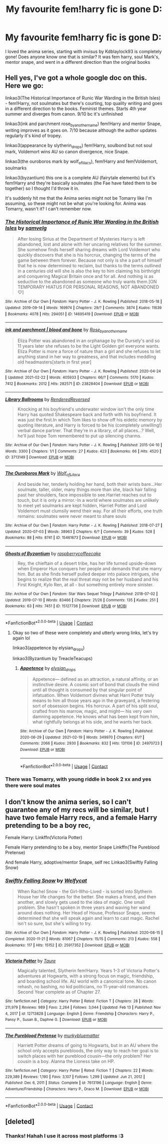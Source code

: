 #+TITLE: My favourite fem!harry fic is gone D:

* My favourite fem!harry fic is gone D:
:PROPERTIES:
:Author: tangled_slinkyxx
:Score: 6
:DateUnix: 1615592245.0
:DateShort: 2021-Mar-13
:FlairText: Request
:END:
I loved the anima series, starting with invisus by Kdblaylock93 is completely gone! Does anyone know one that is similar? It was fem harry, soul Mark's, mentor snape, and went in a different direction than the original books


** Hell yes, I've got a whole google doc on this. Here we go:

linkao3(The Historical Importance of Runic War Warding in the British Isles) - fem!Harry, not soulmates but there's courting, top quality writing and goes in a different direction to the books. Feminist themes. Starts 4th year summer and diverges from canon. 9/10 bc it's unfinished

linkao3(ink and parchment rose_by_another_name) fem!Harry and mentor Snape, writing improves as it goes on. 7/10 because although the author updates regularly it's kind of tropey.

linkao3(appearance by slytherin_drops) fem!Harry, soulbond but not soul mark, Voldemort wins AU so canon divergence, nice Snape.

linkao3(the ouroboros mark by wolf_of_lilacs), fem!Harry and fem!Voldemort, soulmarks

linkao3(byzantium) this one is a complete AU (fairytale elements) but it's fem!Harry and they're basically soulmates (the Fae have fated them to be together) so I thought I'd throw it in.

It's suddenly hit me that the Anima series might not be Tomarry like I'm assuming, so these might not be what you're looking for. Anima was Tomarry, wasn't it? I can't remember now.
:PROPERTIES:
:Author: lilaccomma
:Score: 3
:DateUnix: 1615601721.0
:DateShort: 2021-Mar-13
:END:

*** [[https://archiveofourown.org/works/14695419][*/The Historical Importance of Runic War Warding in the British Isles/*]] by [[https://www.archiveofourown.org/users/samvelg/pseuds/samvelg][/samvelg/]]

#+begin_quote
  After losing Sirius at the Department of Mysteries Harry is left abandoned, lost and alone with her uncaring relatives for the summer. She somehow finds herself sharing dreams with Lord Voldemort who quickly discovers that she is his horcrux, changing the terms of the game between them forever. Because not only is she a part of himself that he is now determined to reclaim, but thanks to the terms outlined in a centuries old will she is also the key to him claiming his birthright and conquering Magical Britain once and for all. And nothing is as seductive to the abandoned as someone who truly wants them.[ON TEMPORARY HIATUS FOR PERSONAL REASONS, NOT ABANDONED ♡]
#+end_quote

^{/Site/:} ^{Archive} ^{of} ^{Our} ^{Own} ^{*|*} ^{/Fandom/:} ^{Harry} ^{Potter} ^{-} ^{J.} ^{K.} ^{Rowling} ^{*|*} ^{/Published/:} ^{2018-05-18} ^{*|*} ^{/Updated/:} ^{2019-09-14} ^{*|*} ^{/Words/:} ^{169974} ^{*|*} ^{/Chapters/:} ^{29/?} ^{*|*} ^{/Comments/:} ^{3874} ^{*|*} ^{/Kudos/:} ^{11639} ^{*|*} ^{/Bookmarks/:} ^{4078} ^{*|*} ^{/Hits/:} ^{294051} ^{*|*} ^{/ID/:} ^{14695419} ^{*|*} ^{/Download/:} ^{[[https://archiveofourown.org/downloads/14695419/The%20Historical.epub?updated_at=1615334819][EPUB]]} ^{or} ^{[[https://archiveofourown.org/downloads/14695419/The%20Historical.mobi?updated_at=1615334819][MOBI]]}

--------------

[[https://archiveofourown.org/works/23828404][*/ink and parchment | blood and bone/*]] by [[https://www.archiveofourown.org/users/Rose_by_another_name/pseuds/Rose_by_another_name][/Rose_by_another_name/]]

#+begin_quote
  Eliza Potter was abandoned in an orphanage by the Dursely's and so 11 years later she refuses to be the Light Golden girl everyone wants. Eliza Potter is more a force of nature than a girl and she refuses to let anything stand in her way to greatness, and that includes meddling old headmasters[starts in first year]
#+end_quote

^{/Site/:} ^{Archive} ^{of} ^{Our} ^{Own} ^{*|*} ^{/Fandom/:} ^{Harry} ^{Potter} ^{-} ^{J.} ^{K.} ^{Rowling} ^{*|*} ^{/Published/:} ^{2020-04-24} ^{*|*} ^{/Updated/:} ^{2021-02-22} ^{*|*} ^{/Words/:} ^{405933} ^{*|*} ^{/Chapters/:} ^{66/?} ^{*|*} ^{/Comments/:} ^{5170} ^{*|*} ^{/Kudos/:} ^{7412} ^{*|*} ^{/Bookmarks/:} ^{2012} ^{*|*} ^{/Hits/:} ^{282571} ^{*|*} ^{/ID/:} ^{23828404} ^{*|*} ^{/Download/:} ^{[[https://archiveofourown.org/downloads/23828404/ink%20and%20parchment%20blood.epub?updated_at=1614038024][EPUB]]} ^{or} ^{[[https://archiveofourown.org/downloads/23828404/ink%20and%20parchment%20blood.mobi?updated_at=1614038024][MOBI]]}

--------------

[[https://archiveofourown.org/works/3713149][*/Library Ballrooms/*]] by [[https://www.archiveofourown.org/users/RenderedReversed/pseuds/RenderedReversed][/RenderedReversed/]]

#+begin_quote
  Knocking at his boyfriend's underwater window isn't the only time Harry has quoted Shakespeare back and forth with his boyfriend. It was just the first.In which Tom likes to show off his eidetic memory by quoting literature, and Harry is forced to be his (completely unwilling!) verbal dance partner. That they're in a library, of all places...? Well, he'll just hope Tom remembered to put up silencing charms.
#+end_quote

^{/Site/:} ^{Archive} ^{of} ^{Our} ^{Own} ^{*|*} ^{/Fandom/:} ^{Harry} ^{Potter} ^{-} ^{J.} ^{K.} ^{Rowling} ^{*|*} ^{/Published/:} ^{2015-04-10} ^{*|*} ^{/Words/:} ^{3300} ^{*|*} ^{/Chapters/:} ^{1/1} ^{*|*} ^{/Comments/:} ^{27} ^{*|*} ^{/Kudos/:} ^{423} ^{*|*} ^{/Bookmarks/:} ^{66} ^{*|*} ^{/Hits/:} ^{4520} ^{*|*} ^{/ID/:} ^{3713149} ^{*|*} ^{/Download/:} ^{[[https://archiveofourown.org/downloads/3713149/Library%20Ballrooms.epub?updated_at=1428628285][EPUB]]} ^{or} ^{[[https://archiveofourown.org/downloads/3713149/Library%20Ballrooms.mobi?updated_at=1428628285][MOBI]]}

--------------

[[https://archiveofourown.org/works/15461673][*/The Ouroboros Mark/*]] by [[https://www.archiveofourown.org/users/Wolf_of_Lilacs/pseuds/Wolf_of_Lilacs][/Wolf_of_Lilacs/]]

#+begin_quote
  And beside her, tenderly holding her hand, both their wrists bare...Her soulmate, taller, older, many things more than she, black hair falling past her shoulders, face impossible to see.Harriet reaches out to touch, but it is only a mirror.-In a world where soulmates are unlikely to meet yet soulmarks are kept hidden, Harriet Potter and Lord Voldemort must clumsily wend their way. For all their efforts, one truth remains: soulmates were never meant to share souls
#+end_quote

^{/Site/:} ^{Archive} ^{of} ^{Our} ^{Own} ^{*|*} ^{/Fandom/:} ^{Harry} ^{Potter} ^{-} ^{J.} ^{K.} ^{Rowling} ^{*|*} ^{/Published/:} ^{2018-07-27} ^{*|*} ^{/Updated/:} ^{2020-07-03} ^{*|*} ^{/Words/:} ^{38963} ^{*|*} ^{/Chapters/:} ^{6/?} ^{*|*} ^{/Comments/:} ^{39} ^{*|*} ^{/Kudos/:} ^{528} ^{*|*} ^{/Bookmarks/:} ^{88} ^{*|*} ^{/Hits/:} ^{8741} ^{*|*} ^{/ID/:} ^{15461673} ^{*|*} ^{/Download/:} ^{[[https://archiveofourown.org/downloads/15461673/The%20Ouroboros%20Mark.epub?updated_at=1593810210][EPUB]]} ^{or} ^{[[https://archiveofourown.org/downloads/15461673/The%20Ouroboros%20Mark.mobi?updated_at=1593810210][MOBI]]}

--------------

[[https://archiveofourown.org/works/15127736][*/Ghosts of Byzantium/*]] by [[https://www.archiveofourown.org/users/raspberrycoffeecake/pseuds/raspberrycoffeecake][/raspberrycoffeecake/]]

#+begin_quote
  Rey, the chieftain of a desert tribe, has her life turned upside-down when Emperor Hux conquers her people and demands that she marry him. But as she finds herself pulled deeper into palace intrigues, she begins to realize that the real threat may not be her husband and his First Knight, Kylo Ren, at all - but something entirely more sinister.
#+end_quote

^{/Site/:} ^{Archive} ^{of} ^{Our} ^{Own} ^{*|*} ^{/Fandom/:} ^{Star} ^{Wars} ^{Sequel} ^{Trilogy} ^{*|*} ^{/Published/:} ^{2018-07-02} ^{*|*} ^{/Updated/:} ^{2019-07-10} ^{*|*} ^{/Words/:} ^{83466} ^{*|*} ^{/Chapters/:} ^{21/26} ^{*|*} ^{/Comments/:} ^{135} ^{*|*} ^{/Kudos/:} ^{251} ^{*|*} ^{/Bookmarks/:} ^{63} ^{*|*} ^{/Hits/:} ^{7451} ^{*|*} ^{/ID/:} ^{15127736} ^{*|*} ^{/Download/:} ^{[[https://archiveofourown.org/downloads/15127736/Ghosts%20of%20Byzantium.epub?updated_at=1562763240][EPUB]]} ^{or} ^{[[https://archiveofourown.org/downloads/15127736/Ghosts%20of%20Byzantium.mobi?updated_at=1562763240][MOBI]]}

--------------

*FanfictionBot*^{2.0.0-beta} | [[https://github.com/FanfictionBot/reddit-ffn-bot/wiki/Usage][Usage]] | [[https://www.reddit.com/message/compose?to=tusing][Contact]]
:PROPERTIES:
:Author: FanfictionBot
:Score: 1
:DateUnix: 1615601771.0
:DateShort: 2021-Mar-13
:END:

**** Okay so two of these were completely and utterly wrong links, let's try again lol

linkao3(appetence by elysian_drops)

linkao3(Byzantium by TreacleTeacups)
:PROPERTIES:
:Author: lilaccomma
:Score: 1
:DateUnix: 1615602229.0
:DateShort: 2021-Mar-13
:END:

***** [[https://archiveofourown.org/works/24970723][*/Appetence/*]] by [[https://www.archiveofourown.org/users/elysian_drops/pseuds/elysian_drops][/elysian_drops/]]

#+begin_quote
  Appetence--- defined as an attraction, a natural affinity, or an instinctive desire. A cosmic sort of bond that clouds the mind until all thought is consumed by that singular point of infatuation. When Voldemort divines what Harri Potter truly means to him all those years ago in the graveyard, a festering sort of obsession begins. His horcrux. A part of his split soul, crafted from his marrow, magic, and might--- his very own damning appetence. He knows what has been kept from him, what rightfully belongs at his side, and he wants her back.
#+end_quote

^{/Site/:} ^{Archive} ^{of} ^{Our} ^{Own} ^{*|*} ^{/Fandom/:} ^{Harry} ^{Potter} ^{-} ^{J.} ^{K.} ^{Rowling} ^{*|*} ^{/Published/:} ^{2020-06-29} ^{*|*} ^{/Updated/:} ^{2021-02-19} ^{*|*} ^{/Words/:} ^{349970} ^{*|*} ^{/Chapters/:} ^{61/?} ^{*|*} ^{/Comments/:} ^{2066} ^{*|*} ^{/Kudos/:} ^{2930} ^{*|*} ^{/Bookmarks/:} ^{832} ^{*|*} ^{/Hits/:} ^{131106} ^{*|*} ^{/ID/:} ^{24970723} ^{*|*} ^{/Download/:} ^{[[https://archiveofourown.org/downloads/24970723/Appetence.epub?updated_at=1615547497][EPUB]]} ^{or} ^{[[https://archiveofourown.org/downloads/24970723/Appetence.mobi?updated_at=1615547497][MOBI]]}

--------------

*FanfictionBot*^{2.0.0-beta} | [[https://github.com/FanfictionBot/reddit-ffn-bot/wiki/Usage][Usage]] | [[https://www.reddit.com/message/compose?to=tusing][Contact]]
:PROPERTIES:
:Author: FanfictionBot
:Score: 1
:DateUnix: 1615602258.0
:DateShort: 2021-Mar-13
:END:


*** There was Tomarry, with young riddle in book 2 xx and yes there were soul mates
:PROPERTIES:
:Author: tangled_slinkyxx
:Score: 1
:DateUnix: 1615635642.0
:DateShort: 2021-Mar-13
:END:


** I don't know the anima series, so I can't guarantee any of my recs will be similar, but I have two female Harry recs, and a female Harry pretending to be a boy rec,

Female Harry: Linkffn(Victoria Potter)

Female Harry pretending to be a boy, mentor Snape Linkffn(The Pureblood Pretense)

And female Harry, adoptive/mentor Snape, self rec Linkao3(Swiftly Falling Snow)
:PROPERTIES:
:Author: Welfycat
:Score: 3
:DateUnix: 1615597435.0
:DateShort: 2021-Mar-13
:END:

*** [[https://archiveofourown.org/works/25917352][*/Swiftly Falling Snow/*]] by [[https://www.archiveofourown.org/users/Welfycat/pseuds/Welfycat][/Welfycat/]]

#+begin_quote
  When Rachel Snow - the Girl-Who-Lived - is sorted into Slytherin House her life changes for the better. She makes a friend, and then another, and slowly gets used to the idea of magic. One small problem. She hasn't spoken in three years and waving her wand around does nothing. Her Head of House, Professor Snape, seems determined that she will speak again and learn to cast magic. Rachel isn't so sure, but she's willing to try.
#+end_quote

^{/Site/:} ^{Archive} ^{of} ^{Our} ^{Own} ^{*|*} ^{/Fandom/:} ^{Harry} ^{Potter} ^{-} ^{J.} ^{K.} ^{Rowling} ^{*|*} ^{/Published/:} ^{2020-08-15} ^{*|*} ^{/Completed/:} ^{2020-11-21} ^{*|*} ^{/Words/:} ^{81067} ^{*|*} ^{/Chapters/:} ^{15/15} ^{*|*} ^{/Comments/:} ^{213} ^{*|*} ^{/Kudos/:} ^{558} ^{*|*} ^{/Bookmarks/:} ^{117} ^{*|*} ^{/Hits/:} ^{15152} ^{*|*} ^{/ID/:} ^{25917352} ^{*|*} ^{/Download/:} ^{[[https://archiveofourown.org/downloads/25917352/Swiftly%20Falling%20Snow.epub?updated_at=1614369537][EPUB]]} ^{or} ^{[[https://archiveofourown.org/downloads/25917352/Swiftly%20Falling%20Snow.mobi?updated_at=1614369537][MOBI]]}

--------------

[[https://www.fanfiction.net/s/12713828/1/][*/Victoria Potter/*]] by [[https://www.fanfiction.net/u/883762/Taure][/Taure/]]

#+begin_quote
  Magically talented, Slytherin fem!Harry. Years 1-3 of Victoria Potter's adventures at Hogwarts, with a strong focus on magic, friendship, and boarding school life. AU world with a canonical tone. No canon rehash, no bashing, no kid politicians, no 11-year-old romances. Second Year complete as of Chapter 27.
#+end_quote

^{/Site/:} ^{fanfiction.net} ^{*|*} ^{/Category/:} ^{Harry} ^{Potter} ^{*|*} ^{/Rated/:} ^{Fiction} ^{T} ^{*|*} ^{/Chapters/:} ^{28} ^{*|*} ^{/Words/:} ^{211,979} ^{*|*} ^{/Reviews/:} ^{989} ^{*|*} ^{/Favs/:} ^{2,264} ^{*|*} ^{/Follows/:} ^{3,044} ^{*|*} ^{/Updated/:} ^{Feb} ^{13} ^{*|*} ^{/Published/:} ^{Nov} ^{4,} ^{2017} ^{*|*} ^{/id/:} ^{12713828} ^{*|*} ^{/Language/:} ^{English} ^{*|*} ^{/Genre/:} ^{Friendship} ^{*|*} ^{/Characters/:} ^{Harry} ^{P.,} ^{Pansy} ^{P.,} ^{Susan} ^{B.,} ^{Daphne} ^{G.} ^{*|*} ^{/Download/:} ^{[[http://www.ff2ebook.com/old/ffn-bot/index.php?id=12713828&source=ff&filetype=epub][EPUB]]} ^{or} ^{[[http://www.ff2ebook.com/old/ffn-bot/index.php?id=12713828&source=ff&filetype=mobi][MOBI]]}

--------------

[[https://www.fanfiction.net/s/7613196/1/][*/The Pureblood Pretense/*]] by [[https://www.fanfiction.net/u/3489773/murkybluematter][/murkybluematter/]]

#+begin_quote
  Harriett Potter dreams of going to Hogwarts, but in an AU where the school only accepts purebloods, the only way to reach her goal is to switch places with her pureblood cousin---the only problem? Her cousin is a boy. Alanna the Lioness take on HP.
#+end_quote

^{/Site/:} ^{fanfiction.net} ^{*|*} ^{/Category/:} ^{Harry} ^{Potter} ^{*|*} ^{/Rated/:} ^{Fiction} ^{T} ^{*|*} ^{/Chapters/:} ^{22} ^{*|*} ^{/Words/:} ^{229,389} ^{*|*} ^{/Reviews/:} ^{1,190} ^{*|*} ^{/Favs/:} ^{3,107} ^{*|*} ^{/Follows/:} ^{1,299} ^{*|*} ^{/Updated/:} ^{Jun} ^{21,} ^{2012} ^{*|*} ^{/Published/:} ^{Dec} ^{6,} ^{2011} ^{*|*} ^{/Status/:} ^{Complete} ^{*|*} ^{/id/:} ^{7613196} ^{*|*} ^{/Language/:} ^{English} ^{*|*} ^{/Genre/:} ^{Adventure/Friendship} ^{*|*} ^{/Characters/:} ^{Harry} ^{P.,} ^{Draco} ^{M.} ^{*|*} ^{/Download/:} ^{[[http://www.ff2ebook.com/old/ffn-bot/index.php?id=7613196&source=ff&filetype=epub][EPUB]]} ^{or} ^{[[http://www.ff2ebook.com/old/ffn-bot/index.php?id=7613196&source=ff&filetype=mobi][MOBI]]}

--------------

*FanfictionBot*^{2.0.0-beta} | [[https://github.com/FanfictionBot/reddit-ffn-bot/wiki/Usage][Usage]] | [[https://www.reddit.com/message/compose?to=tusing][Contact]]
:PROPERTIES:
:Author: FanfictionBot
:Score: 0
:DateUnix: 1615597462.0
:DateShort: 2021-Mar-13
:END:


** [deleted]
:PROPERTIES:
:Score: 0
:DateUnix: 1615593261.0
:DateShort: 2021-Mar-13
:END:

*** Thanks! Hahah I use it across most platforms :3
:PROPERTIES:
:Author: tangled_slinkyxx
:Score: 2
:DateUnix: 1615597772.0
:DateShort: 2021-Mar-13
:END:
